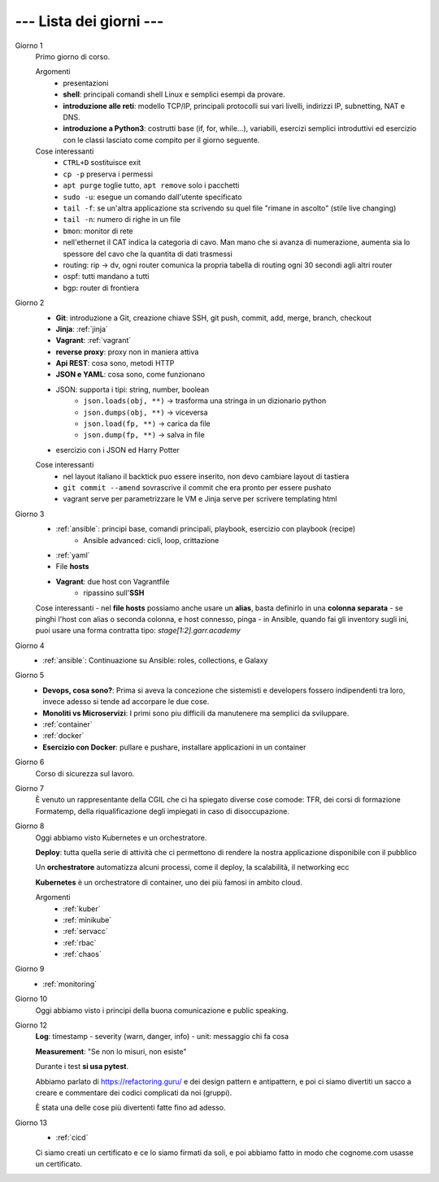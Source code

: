 --- Lista dei giorni ---
========================

Giorno 1
    Primo giorno di corso.

    Argomenti
        - presentazioni
        - **shell**: principali comandi shell Linux e semplici esempi da provare.
        - **introduzione alle reti**: modello TCP/IP, principali protocolli sui vari livelli, indirizzi IP, subnetting, NAT e DNS.
        - **introduzione a Python3**: costrutti base (if, for, while...), variabili, esercizi semplici introduttivi ed esercizio con le classi lasciato come compito per il giorno seguente.

    Cose interessanti
        - ``CTRL+D`` sostituisce exit
        - ``cp -p`` preserva i permessi
        - ``apt purge`` toglie tutto, ``apt remove`` solo i pacchetti
        - ``sudo -u``: esegue un comando dall'utente specificato
        - ``tail -f``: se un'altra applicazione sta scrivendo su quel file "rimane in ascolto" (stile live changing)
        - ``tail -n``: numero di righe in un file
        - ``bmon``: monitor di rete
        - nell'ethernet il CAT indica la categoria di cavo. Man mano che si avanza di numerazione, aumenta sia lo spessore del cavo che la quantita di dati trasmessi
        - routing: rip -> dv, ogni router comunica la propria tabella di routing ogni 30 secondi agli altri router
        - ospf: tutti mandano a tutti
        - bgp: router di frontiera


Giorno 2
    -  **Git**: introduzione a Git, creazione chiave SSH, git push, commit, add, merge, branch, checkout
    -  **Jinja**: :ref:`jinja`
    -  **Vagrant**: :ref:`vagrant`
    -  **reverse proxy**: proxy non in maniera attiva
    -  **Api REST**: cosa sono, metodi HTTP
    -  **JSON e YAML**: cosa sono, come funzionano
    -  JSON: supporta i tipi: string, number, boolean
        -  ``json.loads(obj, **)`` -> trasforma una stringa in un dizionario python
        -  ``json.dumps(obj, **)`` -> viceversa
        -  ``json.load(fp, **)`` -> carica da file
        -  ``json.dump(fp, **)`` -> salva in file
    -  esercizio con i JSON ed Harry Potter


    Cose interessanti
        -  nel layout italiano il backtick puo essere inserito, non devo cambiare layout di tastiera
        -  ``git commit --amend`` sovrascrive il commit che era pronto per essere pushato
        -  vagrant serve per parametrizzare le VM e Jinja serve per scrivere templating html


Giorno 3
    - :ref:`ansible`: principi base, comandi principali, playbook, esercizio con playbook (recipe)
        - Ansible advanced: cicli, loop, crittazione
    - :ref:`yaml`
    - File **hosts**
    - **Vagrant**: due host con Vagrantfile
        - ripassino sull'**SSH**


    Cose interessanti
    - nel **file hosts** possiamo anche usare un **alias**, basta definirlo in una **colonna separata**
    - se pinghi l'host con alias o seconda colonna, e host connesso, pinga
    - in Ansible, quando fai gli inventory sugli ini, puoi usare una forma contratta tipo: `stage[1:2].garr.academy`


Giorno 4
    - :ref:`ansible`: Continuazione su Ansible: roles, collections, e Galaxy



Giorno 5
    - **Devops, cosa sono?**: Prima si aveva la concezione che sistemisti e developers fossero indipendenti tra loro, invece adesso si tende ad accorpare le due cose.
    - **Monoliti vs Microservizi**: I primi sono piu difficili da manutenere ma semplici da sviluppare.
    -  :ref:`container`
    -  :ref:`docker`
    - **Esercizio con Docker**: pullare e pushare, installare applicazioni in un container


Giorno 6
    Corso di sicurezza sul lavoro.


Giorno 7
    È venuto un rappresentante della CGIL che ci ha spiegato diverse cose comode: TFR, dei corsi di formazione Formatemp, della riqualificazione degli impiegati in caso di disoccupazione.
    
Giorno 8
    Oggi abbiamo visto Kubernetes e un orchestratore.

    **Deploy**: tutta quella serie di attività che ci permettono di rendere
    la nostra applicazione disponibile con il pubblico

    Un **orchestratore** automatizza alcuni processi, come il deploy, la
    scalabilità, il networking ecc

    **Kubernetes** è un orchestratore di container, uno dei più famosi in
    ambito cloud.

    Argomenti
        -  :ref:`kuber`
        -  :ref:`minikube`
        -  :ref:`servacc`
        -  :ref:`rbac`
        -  :ref:`chaos`

Giorno 9
    -  :ref:`monitoring`



Giorno 10
    Oggi abbiamo visto i principi della buona comunicazione e public speaking.


Giorno 12
    **Log**: timestamp - severity (warn, danger, info) - unit: messaggio chi fa cosa

    **Measurement**: "Se non lo misuri, non esiste"

    Durante i test **si usa pytest**.

    Abbiamo parlato di https://refactoring.guru/ e dei design pattern e antipattern, e poi ci siamo divertiti un sacco a creare e commentare dei codici complicati da noi (gruppi).

    È stata una delle cose più divertenti fatte fino ad adesso.

Giorno 13
    -  :ref:`cicd`

    Ci siamo creati un certificato e ce lo siamo firmati da soli, e poi abbiamo fatto in modo che cognome.com
    usasse un certificato.

    .. image:: https://i.kym-cdn.com/entries/icons/original/000/030/329/cover1.jpg
        :alt: obama medals himself
